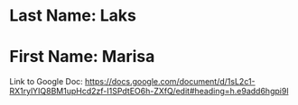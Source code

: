 * Last Name: Laks
* First Name: Marisa

Link to Google Doc: https://docs.google.com/document/d/1sL2c1-RX1rylYIQ8BM1upHcd2zf-I1SPdtEO6h-ZXfQ/edit#heading=h.e9add6hgpi9l
